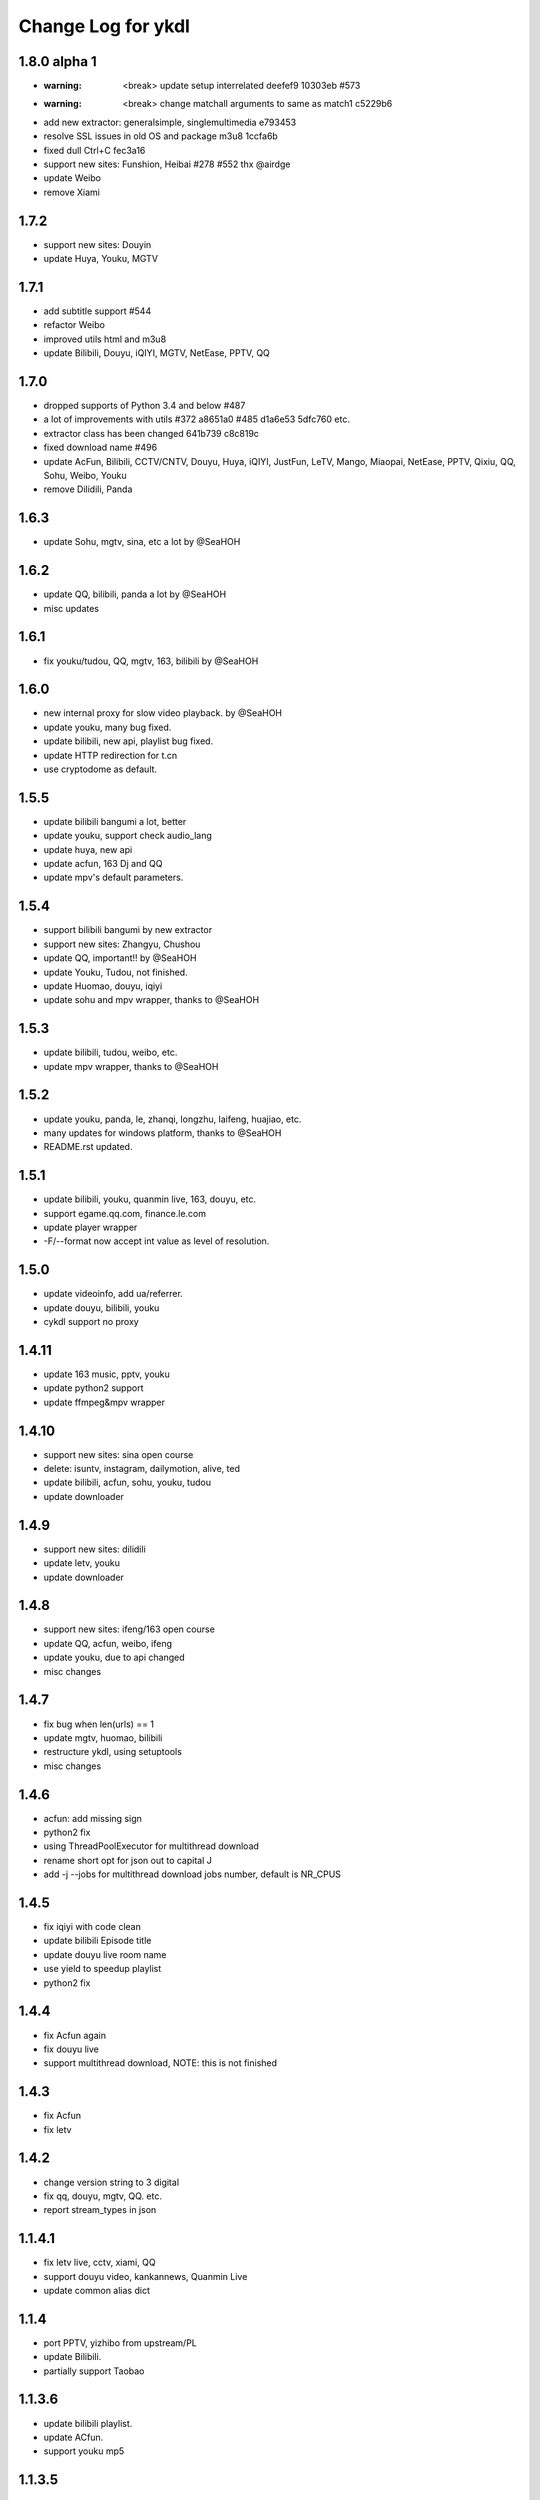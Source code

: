 Change Log for ykdl
===================

1.8.0 alpha 1
-------------

- :warning: <break> update setup interrelated deefef9 10303eb #573
- :warning: <break> change matchall arguments to same as match1 c5229b6
- add new extractor: generalsimple, singlemultimedia e793453
- resolve SSL issues in old OS and package m3u8 1ccfa6b
- fixed dull Ctrl+C fec3a16
- support new sites: Funshion, Heibai #278 #552 thx @airdge
- update Weibo
- remove Xiami

1.7.2
-----

- support new sites: Douyin
- update Huya, Youku, MGTV


1.7.1
-----

- add subtitle support #544
- refactor Weibo
- improved utils html and m3u8
- update Bilibili, Douyu, iQIYI, MGTV, NetEase, PPTV, QQ


1.7.0
-----

- dropped supports of Python 3.4 and below #487
- a lot of improvements with utils #372 a8651a0 #485 d1a6e53 5dfc760 etc.
- extractor class has been changed 641b739 c8c819c
- fixed download name #496
- update AcFun, Bilibili, CCTV/CNTV, Douyu, Huya, iQIYI, JustFun, LeTV, Mango,
  Miaopai, NetEase, PPTV, Qixiu, QQ, Sohu, Weibo, Youku
- remove Dilidili, Panda


1.6.3
-----

- update Sohu, mgtv, sina, etc a lot by @SeaHOH


1.6.2
-----

- update QQ, bilibili, panda a lot by @SeaHOH
- misc updates


1.6.1
-----

- fix youku/tudou, QQ, mgtv, 163, bilibili by @SeaHOH


1.6.0
-----

- new internal proxy for slow video playback. by @SeaHOH
- update youku, many bug fixed.
- update bilibili, new api, playlist bug fixed.
- update HTTP redirection for t.cn
- use cryptodome as default.


1.5.5
-----

- update bilibili bangumi a lot, better
- update youku, support check audio_lang
- update huya, new api
- update acfun, 163 Dj and QQ
- update mpv's default parameters.


1.5.4
-----

- support bilibili bangumi by new extractor
- support new sites: Zhangyu, Chushou
- update QQ, important!! by @SeaHOH
- update Youku, Tudou, not finished.
- update Huomao, douyu, iqiyi
- update sohu and mpv wrapper, thanks to @SeaHOH


1.5.3
-----

- update bilibili, tudou, weibo, etc.
- update mpv wrapper, thanks to @SeaHOH


1.5.2
-----

- update youku, panda, le, zhanqi, longzhu, laifeng, huajiao, etc.
- many updates for windows platform, thanks to @SeaHOH
- README.rst updated.


1.5.1
-----

- update bilibili, youku, quanmin live, 163, douyu, etc.
- support egame.qq.com, finance.le.com
- update player wrapper
- -F/--format now accept int value as level of resolution.


1.5.0
-----

- update videoinfo, add ua/referrer.
- update douyu, bilibili, youku
- cykdl support no proxy


1.4.11
------

- update 163 music, pptv, youku
- update python2 support
- update ffmpeg&mpv wrapper


1.4.10
------

- support new sites: sina open course
- delete: isuntv, instagram, dailymotion, alive, ted
- update bilibili, acfun, sohu, youku, tudou
- update downloader


1.4.9
-----

- support new sites: dilidili
- update letv, youku
- update downloader


1.4.8
-----

- support new sites: ifeng/163 open course
- update QQ, acfun, weibo, ifeng
- update youku, due to api changed
- misc changes


1.4.7
-----

- fix bug when len(urls) == 1
- update mgtv, huomao, bilibili
- restructure ykdl, using setuptools
- misc changes


1.4.6
-----

- acfun: add missing sign
- python2 fix
- using ThreadPoolExecutor for multithread download
- rename short opt for json out to capital J
- add -j --jobs for multithread download jobs number, default is NR_CPUS


1.4.5
-----

- fix iqiyi with code clean
- update bilibili Episode title
- update douyu live room name
- use yield to speedup playlist
- python2 fix


1.4.4
-----

- fix Acfun again
- fix douyu live
- support multithread download, NOTE: this is not finished


1.4.3
-----

- fix Acfun
- fix letv


1.4.2
-----

- change version string to 3 digital
- fix qq, douyu, mgtv, QQ. etc.
- report stream_types in json


1.1.4.1
-------

- fix letv live, cctv, xiami, QQ
- support douyu video, kankannews, Quanmin Live
- update common alias dict


1.1.4
-----

- port PPTV, yizhibo from upstream/PL
- update Bilibili.
- partially support Taobao 


1.1.3.6
-------

- update bilibili playlist.
- update ACfun.
- support youku mp5


1.1.3.5
-------

- update bilibili for eid and title.
- update ACfun for match pattern, and playlist
- update main script to fix bugs, add -O option
- add warning in m3u8_wrapper


1.1.3.4
-------

- update bilibili, ACfun
- update setup script, test makefile


1.1.3.3
-------

- update douyu, QQ, generalembed


1.1.3.2
-------

- update Acfun, huomao, youku
- add gitter


1.1.3.1
-------

- update generalembed, le live, douyu, zhanqi


1.1.3
-----

- update iqiyi
- merge option removed
- get proxy from system proxy settings
- some other update


1.1.2
-----

- refact code a lot
- update iqiyi
- update setup for windows platform


1.1.1.2
-------

- quick fix for youku, find a mistake


1.1.1.1
-------

- update iqiyi support more stream profiles
- update m3u8 download with ffpmeg
- update letv 
- update stream profile code


1.1.1
-----

- fix iqiyi, QQ
- support huajiao live
- remove lots of dead sites, include youtube
- many other updates


1.1.0.4
-------

- update README.rst, CHANGELOG.rst
- support laifeng live
- fix zhanqi
- add travis-ci


1.1.0.3
-------

- misc changes on setup, code refactor


1.1.0.2
-------

- right way to add requirements


1.1.0
-----

- add experimental merge feature.
- video titles are changed for many sites.
- longzhu live is improved.
- live video authors are added when possible.
- subtitle feature is planned but moved to danmu branch.


1.0.9.2
-------

- bug fix for baomihua
- add test for extractors status.


1.0.9.1
-------

- fix unqoute issue in python2, since v1.0.9 is released
- a draft binary release is done. feedback is welcome.


1.0.9
-----

- new sites are supported

    1. huya live and video
    2. longzhu live

- python2 are supported

    almost done

    big change
